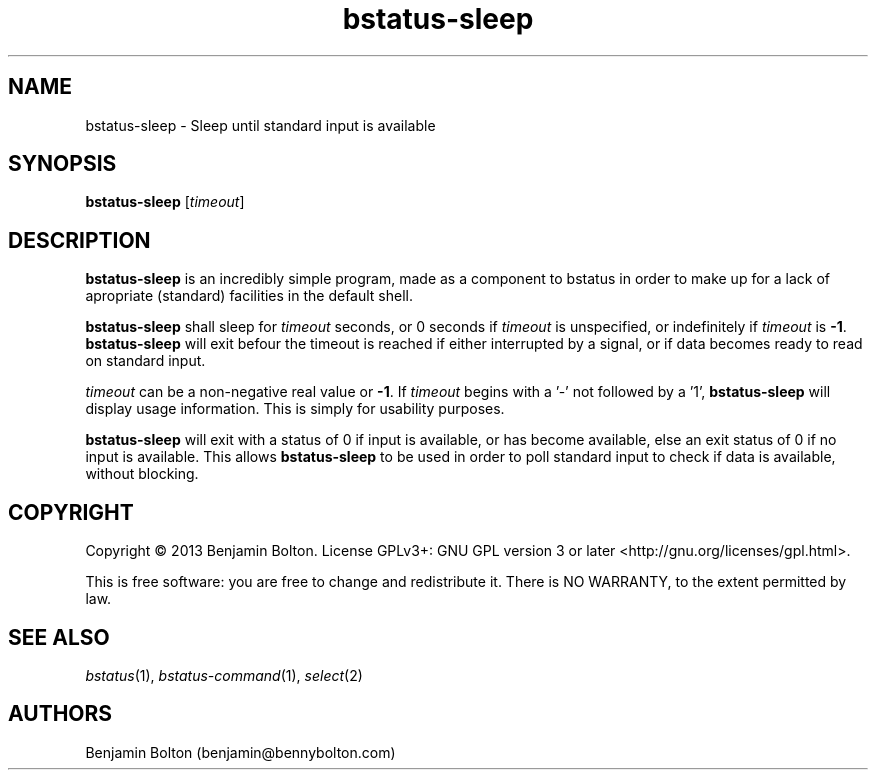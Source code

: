 .\" Manpage for bstatus-sleep, component of bstatus
.\" Contact benjamin@bennybolton.com to correct any errors or typos.


.TH bstatus-sleep 1 "04 Jan 2015" "0.1.0" "bstatus-sleep man page"



.SH NAME

bstatus-sleep \- Sleep until standard input is available



.SH SYNOPSIS

\fBbstatus-sleep\fR [\fItimeout\fR]



.SH DESCRIPTION

\fBbstatus-sleep\fR is an incredibly simple program, made as a component to
bstatus in order to make up for a lack of apropriate (standard) facilities in
the default shell.

\fBbstatus-sleep\fR shall sleep for \fItimeout\fR seconds, or 0 seconds if
\fItimeout\fR is unspecified, or indefinitely if \fItimeout\fR is \fB\-1\fR.
\fBbstatus-sleep\fR will exit befour the timeout is reached if either
interrupted by a signal, or if data becomes ready to read on standard input.

\fItimeout\fR can be a non\-negative real value or \fB-1\fR. If \fItimeout\fR
begins with a '\-' not followed by a '1', \fBbstatus-sleep\fR will display usage
information. This is simply for usability purposes.

\fBbstatus-sleep\fR will exit with a status of 0 if input is available, or has
become available, else an exit status of 0 if no input is available. This allows
\fBbstatus-sleep\fR to be used in order to poll standard input to check if data
is available, without blocking.



.SH COPYRIGHT

Copyright \(co 2013 Benjamin Bolton.
License GPLv3+: GNU GPL version 3 or later <http://gnu.org/licenses/gpl.html>.

.P
This is free software: you are free to change and redistribute it.
There is NO WARRANTY, to the extent permitted by law.



.SH SEE ALSO

\fIbstatus\fR(1), \fIbstatus-command\fR(1), \fIselect\fR(2)



.SH AUTHORS

Benjamin Bolton (benjamin@bennybolton.com)
